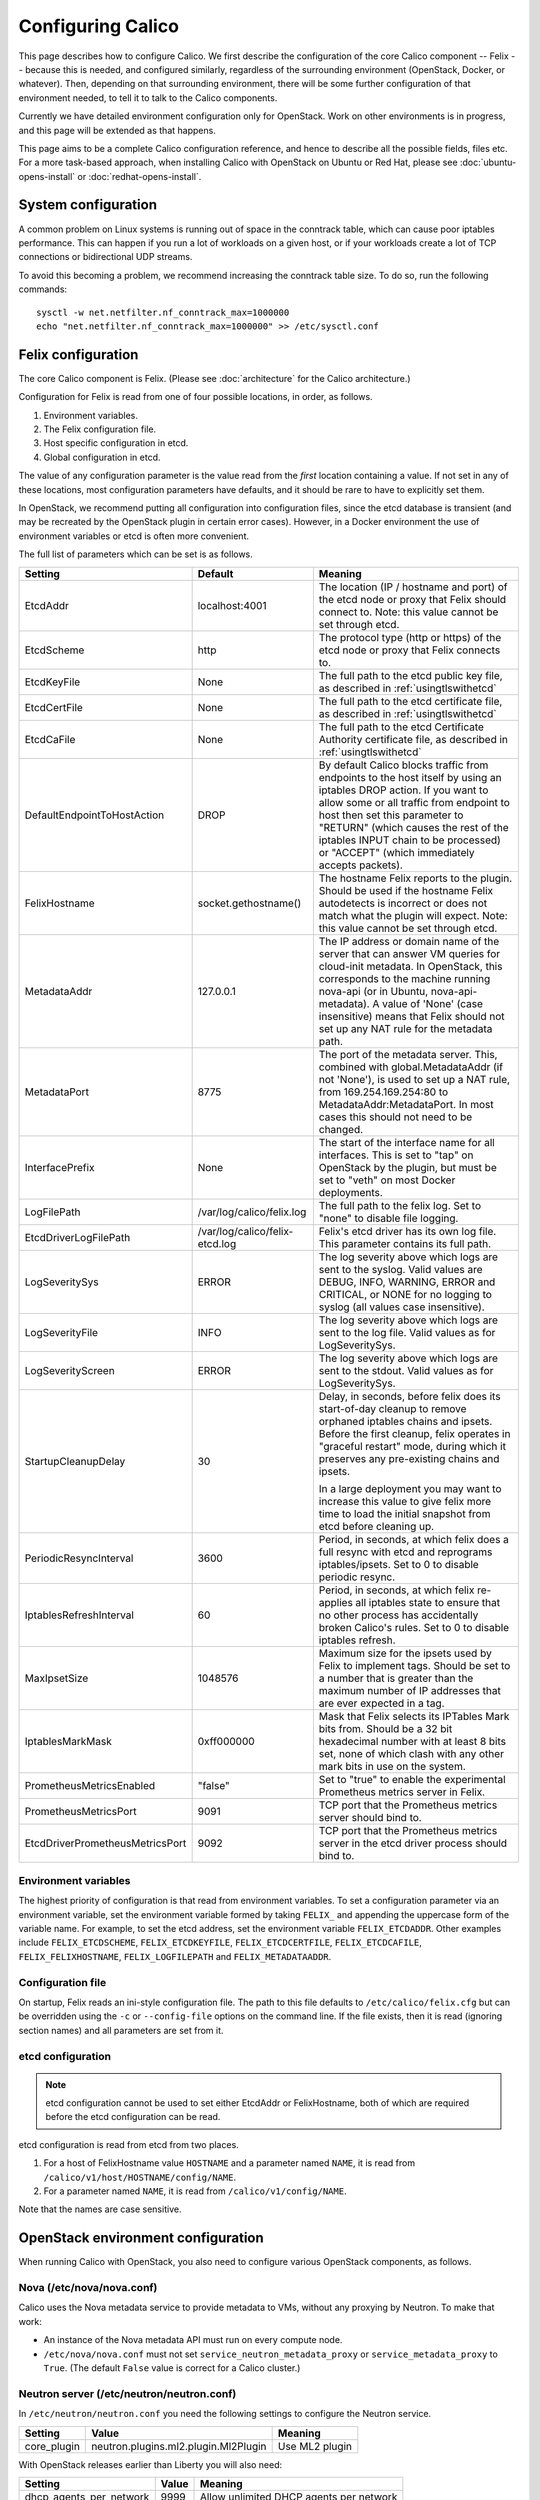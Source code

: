 .. # Copyright (c) Metaswitch Networks 2015. All rights reserved.
   #
   #    Licensed under the Apache License, Version 2.0 (the "License"); you may
   #    not use this file except in compliance with the License. You may obtain
   #    a copy of the License at
   #
   #         http://www.apache.org/licenses/LICENSE-2.0
   #
   #    Unless required by applicable law or agreed to in writing, software
   #    distributed under the License is distributed on an "AS IS" BASIS,
   #    WITHOUT WARRANTIES OR CONDITIONS OF ANY KIND, either express or
   #    implied. See the License for the specific language governing
   #    permissions and limitations under the License.

Configuring Calico
==================

This page describes how to configure Calico. We first describe the
configuration of the core Calico component -- Felix --
because this is needed, and configured similarly, regardless of the
surrounding environment (OpenStack, Docker, or whatever). Then,
depending on that surrounding environment, there will be some further
configuration of that environment needed, to tell it to talk to the
Calico components.

Currently we have detailed environment configuration only for OpenStack.
Work on other environments is in progress, and this page will be
extended as that happens.

This page aims to be a complete Calico configuration reference, and
hence to describe all the possible fields, files etc. For a more
task-based approach, when installing Calico with OpenStack on Ubuntu or
Red Hat, please see :doc:`ubuntu-opens-install` or
:doc:`redhat-opens-install`.

System configuration
--------------------

A common problem on Linux systems is running out of space in the conntrack
table, which can cause poor iptables performance. This can happen if you run a
lot of workloads on a given host, or if your workloads create a lot of TCP
connections or bidirectional UDP streams.

To avoid this becoming a problem, we recommend increasing the conntrack table
size. To do so, run the following commands::

    sysctl -w net.netfilter.nf_conntrack_max=1000000
    echo "net.netfilter.nf_conntrack_max=1000000" >> /etc/sysctl.conf

Felix configuration
-------------------

The core Calico component is Felix. (Please see :doc:`architecture`
for the Calico architecture.)

Configuration for Felix is read from one of four possible locations, in order,
as follows.

1. Environment variables.
2. The Felix configuration file.
3. Host specific configuration in etcd.
4. Global configuration in etcd.

The value of any configuration parameter is the value read from the *first*
location containing a value. If not set in any of these locations, most
configuration parameters have defaults, and it should be rare to have to
explicitly set them.

In OpenStack, we recommend putting all configuration into configuration files,
since the etcd database is transient (and may be recreated by the OpenStack
plugin in certain error cases). However, in a Docker environment the use of
environment variables or etcd is often more convenient.

The full list of parameters which can be set is as follows.

+----------------------------------+--------------------------------+-------------------------------------------------------------------------------------------+
| Setting                          | Default                        | Meaning                                                                                   |
+==================================+================================+===========================================================================================+
| EtcdAddr                         | localhost:4001                 | The location (IP / hostname and port) of the etcd node or proxy that Felix should connect |
|                                  |                                | to.  Note: this value cannot be set through etcd.                                         |
+----------------------------------+--------------------------------+-------------------------------------------------------------------------------------------+
| EtcdScheme                       | http                           | The protocol type (http or https) of the etcd node or proxy that Felix connects to.       |
+----------------------------------+--------------------------------+-------------------------------------------------------------------------------------------+
| EtcdKeyFile                      | None                           | The full path to the etcd public key file, as described in :ref:`usingtlswithetcd`        |
+----------------------------------+--------------------------------+-------------------------------------------------------------------------------------------+
| EtcdCertFile                     | None                           | The full path to the etcd certificate file, as described in :ref:`usingtlswithetcd`       |
+----------------------------------+--------------------------------+-------------------------------------------------------------------------------------------+
| EtcdCaFile                       | None                           | The full path to the etcd Certificate Authority certificate file, as described in         |
|                                  |                                | :ref:`usingtlswithetcd`                                                                   |
+----------------------------------+--------------------------------+-------------------------------------------------------------------------------------------+
| DefaultEndpointToHostAction      | DROP                           | By default Calico blocks traffic from endpoints to the host itself by using an iptables   |
|                                  |                                | DROP action.  If you want to allow some or all traffic from endpoint to host then set     |
|                                  |                                | this parameter to "RETURN" (which causes the rest of the iptables INPUT chain to be       |
|                                  |                                | processed) or "ACCEPT" (which immediately accepts packets).                               |
+----------------------------------+--------------------------------+-------------------------------------------------------------------------------------------+
| FelixHostname                    | socket.gethostname()           | The hostname Felix reports to the plugin. Should be used if the hostname Felix            |
|                                  |                                | autodetects is incorrect or does not match what the plugin will expect.  Note: this value |
|                                  |                                | cannot be set through etcd.                                                               |
+----------------------------------+--------------------------------+-------------------------------------------------------------------------------------------+
| MetadataAddr                     | 127.0.0.1                      | The IP address or domain name of the server that can answer VM queries for cloud-init     |
|                                  |                                | metadata. In OpenStack, this corresponds to the machine running nova-api (or in Ubuntu,   |
|                                  |                                | nova-api-metadata). A value of 'None' (case insensitive) means that Felix should not set  |
|                                  |                                | up any NAT rule for the metadata path.                                                    |
+----------------------------------+--------------------------------+-------------------------------------------------------------------------------------------+
| MetadataPort                     | 8775                           | The port of the metadata server. This, combined with global.MetadataAddr (if not 'None'), |
|                                  |                                | is used to set up a NAT rule, from 169.254.169.254:80 to MetadataAddr:MetadataPort. In    |
|                                  |                                | most cases this should not need to be changed.                                            |
+----------------------------------+--------------------------------+-------------------------------------------------------------------------------------------+
| InterfacePrefix                  | None                           | The start of the interface name for all interfaces. This is set to "tap" on OpenStack     |
|                                  |                                | by the plugin, but must be set to "veth" on most Docker deployments.                      |
+----------------------------------+--------------------------------+-------------------------------------------------------------------------------------------+
| LogFilePath                      | /var/log/calico/felix.log      | The full path to the felix log. Set to "none" to disable file logging.                    |
+----------------------------------+--------------------------------+-------------------------------------------------------------------------------------------+
| EtcdDriverLogFilePath            | /var/log/calico/felix-etcd.log | Felix's etcd driver has its own log file. This parameter contains its full path.          |
+----------------------------------+--------------------------------+-------------------------------------------------------------------------------------------+
| LogSeveritySys                   | ERROR                          | The log severity above which logs are sent to the syslog. Valid values are DEBUG, INFO,   |
|                                  |                                | WARNING, ERROR and CRITICAL, or NONE for no logging to syslog (all values case            |
|                                  |                                | insensitive).                                                                             |
+----------------------------------+--------------------------------+-------------------------------------------------------------------------------------------+
| LogSeverityFile                  | INFO                           | The log severity above which logs are sent to the log file. Valid values as for           |
|                                  |                                | LogSeveritySys.                                                                           |
+----------------------------------+--------------------------------+-------------------------------------------------------------------------------------------+
| LogSeverityScreen                | ERROR                          | The log severity above which logs are sent to the stdout. Valid values as for             |
|                                  |                                | LogSeveritySys.                                                                           |
+----------------------------------+--------------------------------+-------------------------------------------------------------------------------------------+
| StartupCleanupDelay              | 30                             | Delay, in seconds, before felix does its start-of-day cleanup to remove orphaned iptables |
|                                  |                                | chains and ipsets.   Before the first cleanup, felix operates in "graceful restart" mode, |
|                                  |                                | during which it preserves any pre-existing chains and ipsets.                             |
|                                  |                                |                                                                                           |
|                                  |                                | In a large deployment you may want to increase this value to give felix more time to      |
|                                  |                                | load the initial snapshot from etcd before cleaning up.                                   |
+----------------------------------+--------------------------------+-------------------------------------------------------------------------------------------+
| PeriodicResyncInterval           | 3600                           | Period, in seconds, at which felix does a full resync with etcd and reprograms            |
|                                  |                                | iptables/ipsets.  Set to 0 to disable periodic resync.                                    |
+----------------------------------+--------------------------------+-------------------------------------------------------------------------------------------+
| IptablesRefreshInterval          | 60                             | Period, in seconds, at which felix re-applies all iptables state to ensure that no other  |
|                                  |                                | process has accidentally broken Calico's rules.  Set to 0 to disable iptables refresh.    |
+----------------------------------+--------------------------------+-------------------------------------------------------------------------------------------+
| MaxIpsetSize                     | 1048576                        | Maximum size for the ipsets used by Felix to implement tags.  Should be set to a number   |
|                                  |                                | that is greater than the maximum number of IP addresses that are ever expected in a tag.  |
+----------------------------------+--------------------------------+-------------------------------------------------------------------------------------------+
| IptablesMarkMask                 | 0xff000000                     | Mask that Felix selects its IPTables Mark bits from.  Should be a 32 bit hexadecimal      |
|                                  |                                | number with at least 8 bits set, none of which clash with any other mark bits in use on   |
|                                  |                                | the system.                                                                               |
+----------------------------------+--------------------------------+-------------------------------------------------------------------------------------------+
| PrometheusMetricsEnabled         | "false"                        | Set to "true" to enable the experimental Prometheus metrics  server in Felix.             |
+----------------------------------+--------------------------------+-------------------------------------------------------------------------------------------+
| PrometheusMetricsPort            | 9091                           | TCP port that the Prometheus metrics server should bind to.                               |
+----------------------------------+--------------------------------+-------------------------------------------------------------------------------------------+
| EtcdDriverPrometheusMetricsPort  | 9092                           | TCP port that the Prometheus metrics server in the etcd driver process should bind to.    |
+----------------------------------+--------------------------------+-------------------------------------------------------------------------------------------+


Environment variables
^^^^^^^^^^^^^^^^^^^^^

The highest priority of configuration is that read from environment
variables. To set a configuration parameter via an environment variable, set
the environment variable formed by taking ``FELIX_`` and appending the uppercase
form of the variable name. For example, to set the etcd address, set the
environment variable ``FELIX_ETCDADDR``. Other examples include
``FELIX_ETCDSCHEME``, ``FELIX_ETCDKEYFILE``, ``FELIX_ETCDCERTFILE``,
``FELIX_ETCDCAFILE``, ``FELIX_FELIXHOSTNAME``, ``FELIX_LOGFILEPATH``
and ``FELIX_METADATAADDR``.

Configuration file
^^^^^^^^^^^^^^^^^^

On startup, Felix reads an ini-style configuration file. The path to this file
defaults to ``/etc/calico/felix.cfg`` but can be overridden using the ``-c`` or
``--config-file`` options on the command line. If the file exists, then it is
read (ignoring section names) and all parameters are set from it.

etcd configuration
^^^^^^^^^^^^^^^^^^

.. note:: etcd configuration cannot be used to set either EtcdAddr or
          FelixHostname, both of which are required before the etcd
          configuration can be read.

etcd configuration is read from etcd from two places.

1. For a host of FelixHostname value ``HOSTNAME`` and a parameter named
   ``NAME``, it is read from ``/calico/v1/host/HOSTNAME/config/NAME``.

2. For a parameter named ``NAME``, it is read from ``/calico/v1/config/NAME``.

Note that the names are case sensitive.

OpenStack environment configuration
-----------------------------------

When running Calico with OpenStack, you also need to configure various
OpenStack components, as follows.

Nova (/etc/nova/nova.conf)
^^^^^^^^^^^^^^^^^^^^^^^^^^

Calico uses the Nova metadata service to provide metadata to VMs,
without any proxying by Neutron. To make that work:

-  An instance of the Nova metadata API must run on every compute node.

-  ``/etc/nova/nova.conf`` must not set
   ``service_neutron_metadata_proxy`` or ``service_metadata_proxy`` to
   ``True``. (The default ``False`` value is correct for a Calico
   cluster.)

Neutron server (/etc/neutron/neutron.conf)
^^^^^^^^^^^^^^^^^^^^^^^^^^^^^^^^^^^^^^^^^^

In ``/etc/neutron/neutron.conf`` you need the following settings to
configure the Neutron service.

+------------------------------+----------------------------------------+-------------------------------------------+
| Setting                      | Value                                  | Meaning                                   |
+==============================+========================================+===========================================+
| core\_plugin                 | neutron.plugins.ml2.plugin.Ml2Plugin   | Use ML2 plugin                            |
+------------------------------+----------------------------------------+-------------------------------------------+

With OpenStack releases earlier than Liberty you will also need:

+------------------------------+----------------------------------------+-------------------------------------------+
| Setting                      | Value                                  | Meaning                                   |
+==============================+========================================+===========================================+
| dhcp\_agents\_per\_network   | 9999                                   | Allow unlimited DHCP agents per network   |
+------------------------------+----------------------------------------+-------------------------------------------+

Optionally -- depending on how you want the Calico mechanism driver to
connect to the Etcd cluster -- you can also set the following options
in the ``[calico]`` section of ``/etc/neutron/neutron.conf``.

+-----------------+-------------------+-------------------------------------------+
| Setting         | Default Value     | Meaning                                   |
+=================+===================+===========================================+
| etcd\_host      | localhost         | The hostname or IP of the etcd node/proxy |
+-----------------+-------------------+-------------------------------------------+
| etcd\_port      | 4001              | The port to use for the etcd node/proxy   |
+-----------------+-------------------+-------------------------------------------+


ML2 (.../ml2\_conf.ini)
^^^^^^^^^^^^^^^^^^^^^^^

In ``/etc/neutron/plugins/ml2/ml2_conf.ini`` you need the following
settings to configure the ML2 plugin.

+--------------------------+---------------+-------------------------------------+
| Setting                  | Value         | Meaning                             |
+==========================+===============+=====================================+
| mechanism\_drivers       | calico        | Use Calico                          |
+--------------------------+---------------+-------------------------------------+
| type\_drivers            | local, flat   | Allow 'local' and 'flat' networks   |
+--------------------------+---------------+-------------------------------------+
| tenant\_network\_types   | local, flat   | Allow 'local' and 'flat' networks   |
+--------------------------+---------------+-------------------------------------+

DHCP agent (.../dhcp\_agent.ini)
^^^^^^^^^^^^^^^^^^^^^^^^^^^^^^^^

With OpenStack releases earlier than Liberty, in
``/etc/neutron/dhcp_agent.ini`` you need the following setting to configure the
Neutron DHCP agent.

+---------------------+-------------------------+--------------------------------------------------------------------------------------------------------+
| Setting             | Value                   | Meaning                                                                                                |
+=====================+=========================+========================================================================================================+
| interface\_driver   | RoutedInterfaceDriver   | Use Calico's modified DHCP agent support for TAP interfaces that are routed instead of being bridged   |
+---------------------+-------------------------+--------------------------------------------------------------------------------------------------------+

